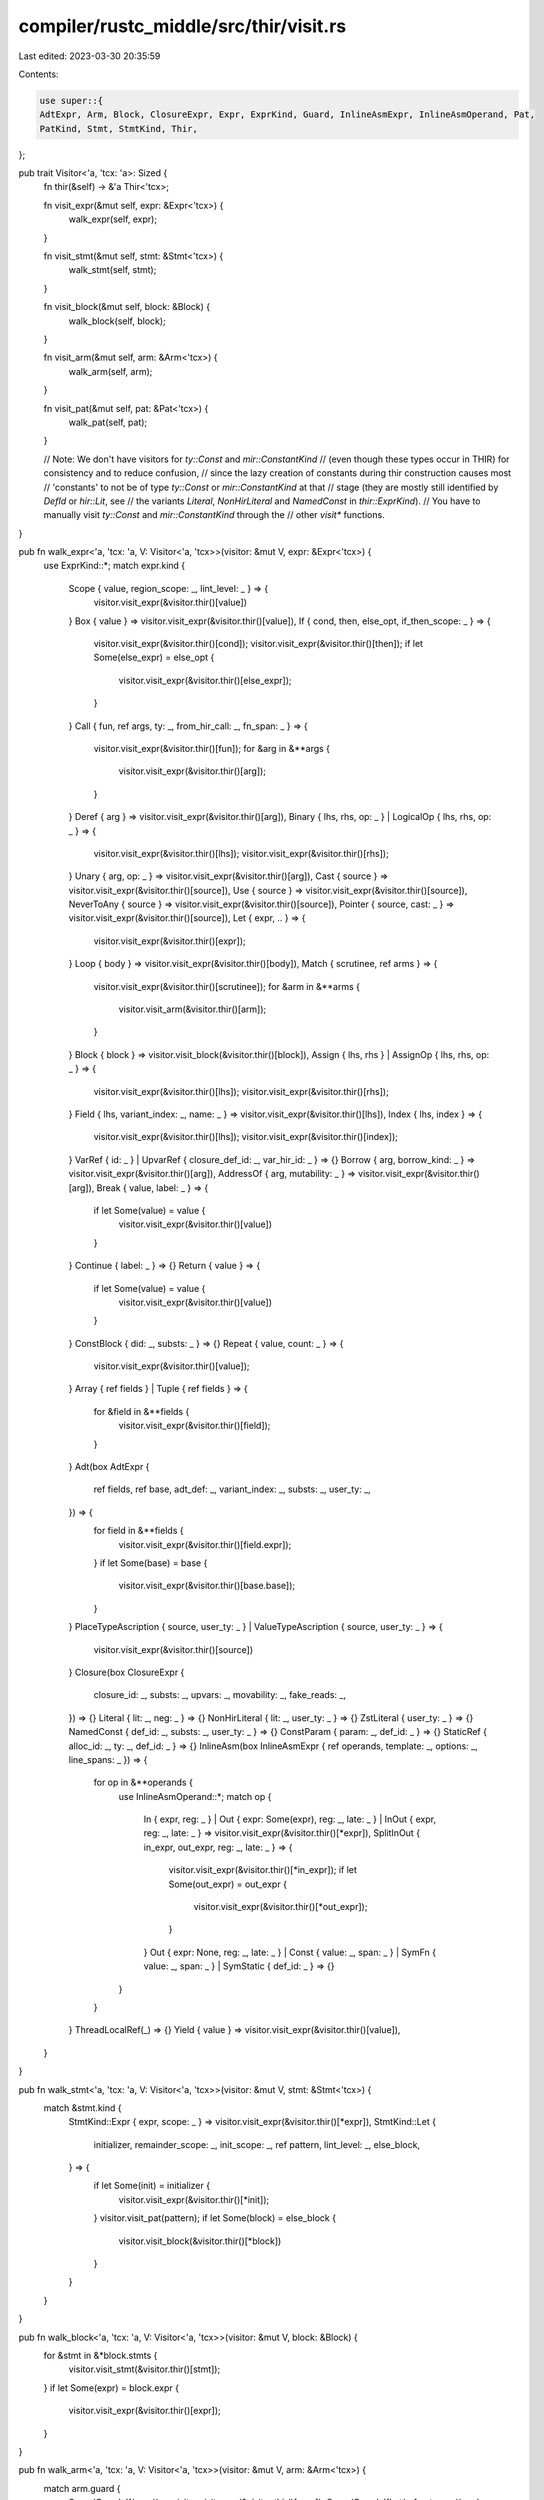 compiler/rustc_middle/src/thir/visit.rs
=======================================

Last edited: 2023-03-30 20:35:59

Contents:

.. code-block:: rs

    use super::{
    AdtExpr, Arm, Block, ClosureExpr, Expr, ExprKind, Guard, InlineAsmExpr, InlineAsmOperand, Pat,
    PatKind, Stmt, StmtKind, Thir,
};

pub trait Visitor<'a, 'tcx: 'a>: Sized {
    fn thir(&self) -> &'a Thir<'tcx>;

    fn visit_expr(&mut self, expr: &Expr<'tcx>) {
        walk_expr(self, expr);
    }

    fn visit_stmt(&mut self, stmt: &Stmt<'tcx>) {
        walk_stmt(self, stmt);
    }

    fn visit_block(&mut self, block: &Block) {
        walk_block(self, block);
    }

    fn visit_arm(&mut self, arm: &Arm<'tcx>) {
        walk_arm(self, arm);
    }

    fn visit_pat(&mut self, pat: &Pat<'tcx>) {
        walk_pat(self, pat);
    }

    // Note: We don't have visitors for `ty::Const` and `mir::ConstantKind`
    // (even though these types occur in THIR) for consistency and to reduce confusion,
    // since the lazy creation of constants during thir construction causes most
    // 'constants' to not be of type `ty::Const` or `mir::ConstantKind` at that
    // stage (they are mostly still identified by `DefId` or `hir::Lit`, see
    // the variants `Literal`, `NonHirLiteral` and `NamedConst` in `thir::ExprKind`).
    // You have to manually visit `ty::Const` and `mir::ConstantKind` through the
    // other `visit*` functions.
}

pub fn walk_expr<'a, 'tcx: 'a, V: Visitor<'a, 'tcx>>(visitor: &mut V, expr: &Expr<'tcx>) {
    use ExprKind::*;
    match expr.kind {
        Scope { value, region_scope: _, lint_level: _ } => {
            visitor.visit_expr(&visitor.thir()[value])
        }
        Box { value } => visitor.visit_expr(&visitor.thir()[value]),
        If { cond, then, else_opt, if_then_scope: _ } => {
            visitor.visit_expr(&visitor.thir()[cond]);
            visitor.visit_expr(&visitor.thir()[then]);
            if let Some(else_expr) = else_opt {
                visitor.visit_expr(&visitor.thir()[else_expr]);
            }
        }
        Call { fun, ref args, ty: _, from_hir_call: _, fn_span: _ } => {
            visitor.visit_expr(&visitor.thir()[fun]);
            for &arg in &**args {
                visitor.visit_expr(&visitor.thir()[arg]);
            }
        }
        Deref { arg } => visitor.visit_expr(&visitor.thir()[arg]),
        Binary { lhs, rhs, op: _ } | LogicalOp { lhs, rhs, op: _ } => {
            visitor.visit_expr(&visitor.thir()[lhs]);
            visitor.visit_expr(&visitor.thir()[rhs]);
        }
        Unary { arg, op: _ } => visitor.visit_expr(&visitor.thir()[arg]),
        Cast { source } => visitor.visit_expr(&visitor.thir()[source]),
        Use { source } => visitor.visit_expr(&visitor.thir()[source]),
        NeverToAny { source } => visitor.visit_expr(&visitor.thir()[source]),
        Pointer { source, cast: _ } => visitor.visit_expr(&visitor.thir()[source]),
        Let { expr, .. } => {
            visitor.visit_expr(&visitor.thir()[expr]);
        }
        Loop { body } => visitor.visit_expr(&visitor.thir()[body]),
        Match { scrutinee, ref arms } => {
            visitor.visit_expr(&visitor.thir()[scrutinee]);
            for &arm in &**arms {
                visitor.visit_arm(&visitor.thir()[arm]);
            }
        }
        Block { block } => visitor.visit_block(&visitor.thir()[block]),
        Assign { lhs, rhs } | AssignOp { lhs, rhs, op: _ } => {
            visitor.visit_expr(&visitor.thir()[lhs]);
            visitor.visit_expr(&visitor.thir()[rhs]);
        }
        Field { lhs, variant_index: _, name: _ } => visitor.visit_expr(&visitor.thir()[lhs]),
        Index { lhs, index } => {
            visitor.visit_expr(&visitor.thir()[lhs]);
            visitor.visit_expr(&visitor.thir()[index]);
        }
        VarRef { id: _ } | UpvarRef { closure_def_id: _, var_hir_id: _ } => {}
        Borrow { arg, borrow_kind: _ } => visitor.visit_expr(&visitor.thir()[arg]),
        AddressOf { arg, mutability: _ } => visitor.visit_expr(&visitor.thir()[arg]),
        Break { value, label: _ } => {
            if let Some(value) = value {
                visitor.visit_expr(&visitor.thir()[value])
            }
        }
        Continue { label: _ } => {}
        Return { value } => {
            if let Some(value) = value {
                visitor.visit_expr(&visitor.thir()[value])
            }
        }
        ConstBlock { did: _, substs: _ } => {}
        Repeat { value, count: _ } => {
            visitor.visit_expr(&visitor.thir()[value]);
        }
        Array { ref fields } | Tuple { ref fields } => {
            for &field in &**fields {
                visitor.visit_expr(&visitor.thir()[field]);
            }
        }
        Adt(box AdtExpr {
            ref fields,
            ref base,
            adt_def: _,
            variant_index: _,
            substs: _,
            user_ty: _,
        }) => {
            for field in &**fields {
                visitor.visit_expr(&visitor.thir()[field.expr]);
            }
            if let Some(base) = base {
                visitor.visit_expr(&visitor.thir()[base.base]);
            }
        }
        PlaceTypeAscription { source, user_ty: _ } | ValueTypeAscription { source, user_ty: _ } => {
            visitor.visit_expr(&visitor.thir()[source])
        }
        Closure(box ClosureExpr {
            closure_id: _,
            substs: _,
            upvars: _,
            movability: _,
            fake_reads: _,
        }) => {}
        Literal { lit: _, neg: _ } => {}
        NonHirLiteral { lit: _, user_ty: _ } => {}
        ZstLiteral { user_ty: _ } => {}
        NamedConst { def_id: _, substs: _, user_ty: _ } => {}
        ConstParam { param: _, def_id: _ } => {}
        StaticRef { alloc_id: _, ty: _, def_id: _ } => {}
        InlineAsm(box InlineAsmExpr { ref operands, template: _, options: _, line_spans: _ }) => {
            for op in &**operands {
                use InlineAsmOperand::*;
                match op {
                    In { expr, reg: _ }
                    | Out { expr: Some(expr), reg: _, late: _ }
                    | InOut { expr, reg: _, late: _ } => visitor.visit_expr(&visitor.thir()[*expr]),
                    SplitInOut { in_expr, out_expr, reg: _, late: _ } => {
                        visitor.visit_expr(&visitor.thir()[*in_expr]);
                        if let Some(out_expr) = out_expr {
                            visitor.visit_expr(&visitor.thir()[*out_expr]);
                        }
                    }
                    Out { expr: None, reg: _, late: _ }
                    | Const { value: _, span: _ }
                    | SymFn { value: _, span: _ }
                    | SymStatic { def_id: _ } => {}
                }
            }
        }
        ThreadLocalRef(_) => {}
        Yield { value } => visitor.visit_expr(&visitor.thir()[value]),
    }
}

pub fn walk_stmt<'a, 'tcx: 'a, V: Visitor<'a, 'tcx>>(visitor: &mut V, stmt: &Stmt<'tcx>) {
    match &stmt.kind {
        StmtKind::Expr { expr, scope: _ } => visitor.visit_expr(&visitor.thir()[*expr]),
        StmtKind::Let {
            initializer,
            remainder_scope: _,
            init_scope: _,
            ref pattern,
            lint_level: _,
            else_block,
        } => {
            if let Some(init) = initializer {
                visitor.visit_expr(&visitor.thir()[*init]);
            }
            visitor.visit_pat(pattern);
            if let Some(block) = else_block {
                visitor.visit_block(&visitor.thir()[*block])
            }
        }
    }
}

pub fn walk_block<'a, 'tcx: 'a, V: Visitor<'a, 'tcx>>(visitor: &mut V, block: &Block) {
    for &stmt in &*block.stmts {
        visitor.visit_stmt(&visitor.thir()[stmt]);
    }
    if let Some(expr) = block.expr {
        visitor.visit_expr(&visitor.thir()[expr]);
    }
}

pub fn walk_arm<'a, 'tcx: 'a, V: Visitor<'a, 'tcx>>(visitor: &mut V, arm: &Arm<'tcx>) {
    match arm.guard {
        Some(Guard::If(expr)) => visitor.visit_expr(&visitor.thir()[expr]),
        Some(Guard::IfLet(ref pat, expr)) => {
            visitor.visit_pat(pat);
            visitor.visit_expr(&visitor.thir()[expr]);
        }
        None => {}
    }
    visitor.visit_pat(&arm.pattern);
    visitor.visit_expr(&visitor.thir()[arm.body]);
}

pub fn walk_pat<'a, 'tcx: 'a, V: Visitor<'a, 'tcx>>(visitor: &mut V, pat: &Pat<'tcx>) {
    use PatKind::*;
    match &pat.kind {
        AscribeUserType { subpattern, ascription: _ }
        | Deref { subpattern }
        | Binding {
            subpattern: Some(subpattern),
            mutability: _,
            mode: _,
            var: _,
            ty: _,
            is_primary: _,
            name: _,
        } => visitor.visit_pat(&subpattern),
        Binding { .. } | Wild => {}
        Variant { subpatterns, adt_def: _, substs: _, variant_index: _ } | Leaf { subpatterns } => {
            for subpattern in subpatterns {
                visitor.visit_pat(&subpattern.pattern);
            }
        }
        Constant { value: _ } => {}
        Range(_) => {}
        Slice { prefix, slice, suffix } | Array { prefix, slice, suffix } => {
            for subpattern in prefix.iter() {
                visitor.visit_pat(&subpattern);
            }
            if let Some(pat) = slice {
                visitor.visit_pat(&pat);
            }
            for subpattern in suffix.iter() {
                visitor.visit_pat(&subpattern);
            }
        }
        Or { pats } => {
            for pat in pats.iter() {
                visitor.visit_pat(&pat);
            }
        }
    };
}



